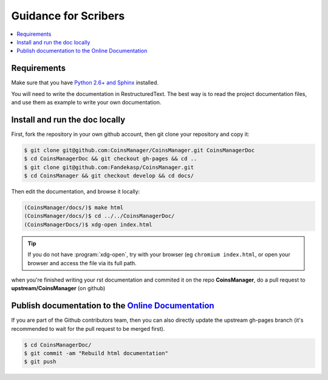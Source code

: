 Guidance for Scribers
=====================

.. contents::
    :depth: 1
    :local:


Requirements
------------
Make sure that you have
`Python 2.6+ and Sphinx <http://sphinx-doc.org/latest/install.html>`_
installed.

You will need to write the documentation in RestructuredText.
The best way is to read the project documentation files, and use them as
example to write your own documentation.

.. seealso:: `github rst cheatsheet <https://github.com/ralsina/rst-cheatsheet/blob/master/rst-cheatsheet.rst>`_

.. _git-doc:

Install and run the doc locally
-------------------------------

First, fork the repository in your own github account, then git clone your
repository and copy it:

.. code-block:: console

    $ git clone git@github.com:CoinsManager/CoinsManager.git CoinsManagerDoc
    $ cd CoinsManagerDoc && git checkout gh-pages && cd ..
    $ git clone git@github.com:Fandekasp/CoinsManager.git
    $ cd CoinsManager && git checkout develop && cd docs/

Then edit the documentation, and browse it locally:

.. code-block:: console

    (CoinsManager/docs/)$ make html
    (CoinsManager/docs/)$ cd ../../CoinsManagerDoc/
    (CoinsManagerDocs/)$ xdg-open index.html

.. tip::

    If you do not have :program:`xdg-open`, try with your browser (eg
    ``chromium index.html``, or open your browser and access the file via its
    full path.

when you're finished writing your rst documentation and commited it on the repo
**CoinsManager**, do a pull request to **upstream/CoinsManager** (on github)


Publish documentation to the `Online Documentation`__
-----------------------------------------------------
.. _online-doc: http://coinsmanager.github.io/CoinsManager/

__ _online-doc

If you are part of the Github contributors team, then you can also directly
update the upstream gh-pages branch (it's recommended to wait for the pull
request to be merged first).

.. code-block:: console

    $ cd CoinsManagerDoc/
    $ git commit -am "Rebuild html documentation"
    $ git push

.. seealso:: `Publishing sphinx-generated docs on github <http://daler.github.io/sphinxdoc-test/includeme.html>`_
